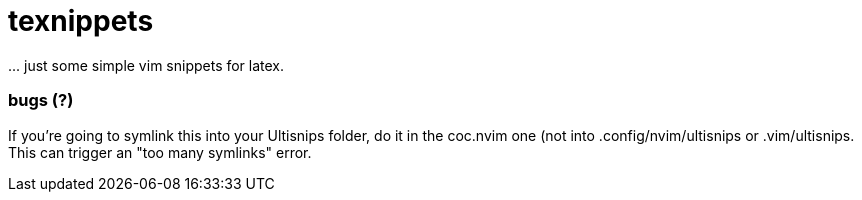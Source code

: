 = texnippets

\... just some simple vim snippets for latex.

=== bugs (?)

If you're going to symlink this into your Ultisnips folder, do it in the coc.nvim one (not into .config/nvim/ultisnips or .vim/ultisnips. This can trigger an "too many symlinks" error.

